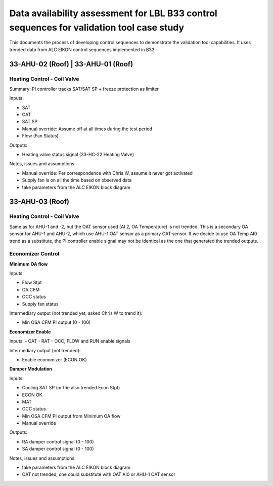 Data availability assessment for LBL B33 control sequences for validation tool case study
=========================================================================================

This documents the process of developing control sequences to demonstrate the
validation tool capabilities. It uses trended data from ALC EIKON control sequences
implemented in B33.


33-AHU-02 (Roof) | 33-AHU-01 (Roof)
-----------------------------------

Heating Control - Coil Valve
~~~~~~~~~~~~~~~~~~~~~~~~~~~~

Summary: PI controller tracks SAT/SAT SP + freeze protection as limiter

Inputs:

- SAT
- OAT
- SAT SP
- Manual override: Assume off at all times during the test period
- Flow (Fan Status)

Outputs:

- Heating valve status signal (33-HC-22 Heating Valve)

Notes, issues and assumptions:

- Manual override: Per correspondence with Chris W, assume it never got activated
- Supply fan is on all the time based on observed data
- take parameters from the ALC EIKON block diagram


33-AHU-03 (Roof)
----------------

Heating Control - Coil Valve
~~~~~~~~~~~~~~~~~~~~~~~~~~~~

Same as for AHU-1 and -2, but the OAT sensor used (AI 2, OA Temperature)
is not trended. This is a secondary OA sensor for AHU-1 and AHU-2, which use
AHU-1 OAT sensor as a primary OAT sensor. If we decide to use OA Temp AI0 trend
as a substitute, the PI controller enable signal may not be identical as the one
that generated the trended outputs.

Economizer Control
~~~~~~~~~~~~~~~~~~

**Minimum OA flow**

Inputs:

- Flow Stpt
- OA CFM
- OCC status
- Supply fan status

Intermediary output (not trended yet, asked Chris W to trend it):

- Min OSA CFM PI output (0 - 100)

**Economizer Enable**

Inputs:
- OAT
- RAT
- OCC, FLOW and RUN enable signals

Intermediary output (not trended):

- Enable economizer (ECON OK)

**Damper Modulation**

Inputs:

- Cooling SAT SP (or the also trended Econ Stpt)
- ECON OK
- MAT
- OCC status
- Min OSA CFM PI output from Minimum OA flow
- Manual override

Outputs:

- RA damper control signal (0 - 100)
- SA damper control signal (0 - 100)


Notes, issues and assumptions:

- take parameters from the ALC EIKON block diagram
- OAT not trended, one could substitute with OAT AI0 or AHU-1 OAT sensor
